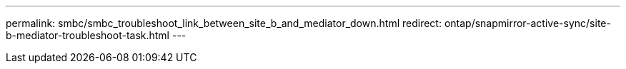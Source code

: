 ---
permalink: smbc/smbc_troubleshoot_link_between_site_b_and_mediator_down.html 
redirect: ontap/snapmirror-active-sync/site-b-mediator-troubleshoot-task.html
---